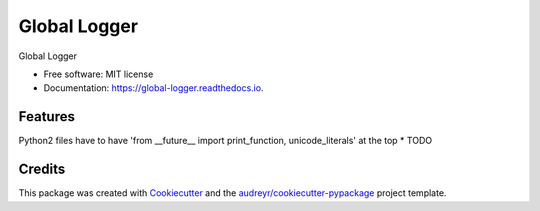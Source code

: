 ======================
Global Logger
======================


.. image:: https://img.shields.io/pypi/v/global_logger.svg
        :target: https://pypi.python.org/pypi/global_logger

.. image:: https://readthedocs.org/projects/global-logger/badge/?version=latest
        :target: https://global-logger.readthedocs.io/en/latest/?badge=latest
        :alt: Documentation Status

.. image:: https://github.com/ALERTua/global_logger/workflows/Python%20Package/badge.svg?branch=master
        :target: https://github.com/ALERTua/global_logger/actions?query=workflow%3A%22Python+Package%22




Global Logger


* Free software: MIT license
* Documentation: https://global-logger.readthedocs.io.


Features
--------

Python2 files have to have 'from __future__ import print_function, unicode_literals' at the top
* TODO

Credits
-------

This package was created with Cookiecutter_ and the `audreyr/cookiecutter-pypackage`_ project template.

.. _Cookiecutter: https://github.com/audreyr/cookiecutter
.. _`audreyr/cookiecutter-pypackage`: https://github.com/audreyr/cookiecutter-pypackage
